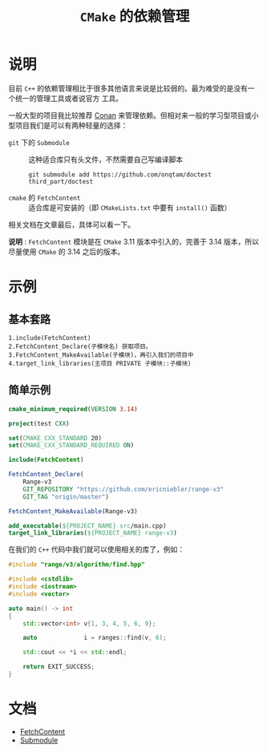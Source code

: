 #+TITLE: =CMake= 的依赖管理
* 说明
目前 =C++= 的依赖管理相比于很多其他语言来说是比较弱的。最为难受的是没有一个统一的管理工具或者说官方
工具。

一般大型的项目我比较推荐 [[https://conan.io/][Conan]] 来管理依赖。但相对来一般的学习型项目或小型项目我们是可以有两种轻量的选择：
- =git= 下的 =Submodule= :: 这种适合库只有头文件，不然需要自己写编译脚本

  #+begin_src shell
  git submodule add https://github.com/onqtam/doctest third_part/doctest
  #+end_src
- =cmake= 的 =FetchContent= :: 适合库是可安装的（即 =CMakeLists.txt= 中要有 =install()= 函数）

相关文档在文章最后，具体可以看一下。

*说明* : =FetchContent= 模块是在 =CMake= 3.11 版本中引入的，完善于 3.14 版本，所以尽量使用 =CMake=
的 3.14 之后的版本。
* 示例
** 基本套路
#+begin_src text
1.include(FetchContent)
2.FetchContent_Declare(子模块名) 获取项目。
3.FetchContent_MakeAvailable(子模块)，再引入我们的项目中
4.target_link_libraries(主项目 PRIVATE 子模块::子模块)
#+end_src
** 简单示例

#+begin_src cmake
cmake_minimum_required(VERSION 3.14)

project(test CXX)

set(CMAKE_CXX_STANDARD 20)
set(CMAKE_CXX_STANDARD_REQUIRED ON)

include(FetchContent)

FetchContent_Declare(
    Range-v3
    GIT_REPOSITORY "https://github.com/ericniebler/range-v3"
    GIT_TAG "origin/master")

FetchContent_MakeAvailable(Range-v3)

add_executable(${PROJECT_NAME} src/main.cpp)
target_link_libraries(${PROJECT_NAME} range-v3)
#+end_src

在我们的 =C++= 代码中我们就可以使用相关的库了，例如：

#+begin_src cpp
#include "range/v3/algorithm/find.hpp"

#include <cstdlib>
#include <iostream>
#include <vector>

auto main() -> int
{
    std::vector<int> v{1, 3, 4, 5, 6, 9};

    auto             i = ranges::find(v, 6);

    std::cout << *i << std::endl;

    return EXIT_SUCCESS;
}
#+end_src

* 文档
- [[https://cmake.org/cmake/help/latest/module/FetchContent.html][FetchContent]]
- [[https://git-scm.com/docs/gitsubmodules][Submodule]]
